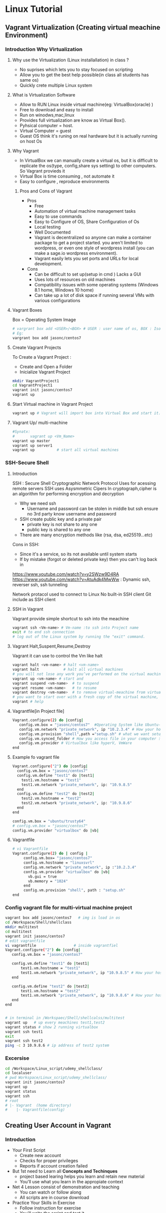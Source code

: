 * Linux Tutorial
** Vagrant Virtualization (Creating virtual meachine Environment)
*** Introduction Why Virtualization 
**** Why use the Virtualization (Linux installallation) in class ?
- No suprises which lets you to stay  focused on scripting
- Allow you to get the best help possible(in class all students has same os)
- Quickly crete multiple Linux system
**** What is Virtualization Software 
- Allow to RUN Linux inside virtual machine(eg: VirtualBox(oracle) )
- Free to download and easy to install
- Run on winodws,mac,linux 
- Provides full virtualization are know as Virtual Box(). 
- Pyhsical computer = host.
- Virtual Computer = guest
- Guest OS think it's runing on real hardware but it is actually running on host Os
**** Why Vagrant
- In VirtualBox we can manually create a virtual os, but it is difficult to replicate the os(type, config,share sys setting) to other computers. So Vagrant provieds it
- Virtual Box is time consuming , not automate it
- Easy to configure , reproduce environments
***** Pros and Cons of Vagrant
- Pros
  - Free
  - Automation of virtual machine management tasks
  - Easy to use commands
  - Easy to Configure of OS, Share Configuration of Os  
  - Local testing
  - Well Documented
  - Vagrant is decentralized so anyone can make a container package to get a project started. you aren't limited to wordpress, or even one style of wordpress install (you can make a sage.io wordpress environment).
  - Vagrant easily lets you set ports and URLs for local development.
- Cons
  - Can be difficult to set up(setup in cmd ) Lacks a GUI
  - Uses lots of resources on old machines
  - Compatibility issues with some operating systems (Windows 8.1 home, Windows 10 home)
  - Can take up a lot of disk space if running several VMs with various configurations



    


**** Vagrant Boxes 
Box = Operating System Image
#+BEGIN_SRC sh
# vargrant box add <USER>/<BOX> # USER : user name of os, BOX : Iso image of OS
# Eg:
vargrant box add jasonc/centos7
#+END_SRC
**** Create Vagrant Projects
To Create a Vagrant Project :
- Create and Open a Folder
- Inicialize Vagrant Project
#+BEGIN_SRC sh
mkdir VagrantProject1
cd VagrantProject1
vagrant init jasonc/centos7 
vagrant up
#+END_SRC

**** Start Virtual machine in Vagrant Project 
#+BEGIN_SRC sh
vagrant up # Vagrant will import box into Virtual Box and start it.

#+END_SRC
**** Vagrant Up/ multi-machine
#+BEGIN_SRC sh
#Synatx:
#       vagrant up <Vm_Name>
vagrant up master
vagrant up server1
vagrant up          # start all virtual machines 
#+END_SRC
*** SSH-Secure Shell
**** Introduction
SSH : Secure Shell
Cryptographic Network Protocol
Uses for acessing remote servers
SSH uses Asysmmetric Cipers
In cryptograph,cipher is an algorithm for performing encryption and decryption
- Why we need ssh
  - Username and password can be stolen in middle but ssh ensure no 3rd party know username and password

- SSH create public key and a private pair
  - private key is not share to any one
  - public key is shared to any one

- There are many encryption methods like (rsa, dsa, ed25519...etc)

Cons in SSH:
 - Since it's a service, so its not available until system starts
 - If by mistake (forgot or deleted private key)  then you can't log back in
https://www.youtube.com/watch?v=y2SWzw9D4RA 
 https://www.youtube.com/watch?v=AtuAdk4MwWw : Dynamic ssh, reverser ssh, ssh tunneling

Network protacol used to connect to Linux
No built-in SSH client
Git include as SSH client
**** SSH in Vagrant
Vagrant provide simple shortcut to ssh into the meachine
#+BEGIN_SRC sh
vagrant ssh <Vm-name> # Vm-name :to ssh into Project name
exit # to end ssh connection
# log out of the Linux system by running the "exit" command.
#+END_SRC

**** Vagrant Halt,Suspent,Resume,Destroy
Vagrant it can use to control the Vm   like halt
#+BEGIN_SRC sh
vagrant halt <vm-name> # halt <vm-name>
vagrant halt           # halt all virtual machines 
# you will not lose any work you’ve performed on the virtual machine.  The virtual machine will still exist in VirtualBox, it will simply be stopped.
vagrant up <vm-name> # start and
vagrant suspend <vm-name>  # to suspend
vagrant resume <vm-name>   # to resume 
vagrant destroy <vm-name>  # to remove virtual-meachine from virtual box
# you want to start over with a fresh copy of the virtual machine, run "vagrant destroy" all work inside virtual-meachine will be lost.
vagrant # help
#+END_SRC 
**** Vagrantfile[in Project file]

#+BEGIN_SRC sh
Vagrant.configure(2) do |config|
   config.vm.box = "jasonc/centos7"  #Operating System like Ubuntu-64, Centos,...etc
   config.vm.network "private_network", ip "10.2.3.4" # How your host see your box : configure ip address...etc
   config.vm.provision "shell",path ="setup.sh" # what we want setup # lamp stack, mean stack,Nodejs
   config.vm.synced_folder # How you access file in your computer : edit files using atom, vs code.....etc
   config.vm.provider # Virtualbox like hyperV, VmWare
end
#+END_SRC

**** Example fo vagrant file
#+BEGIN_SRC sh
    Vagrant.configure("2") do |config|
      config.vm.box = "jasonc/centos7"
      config.vm.define "test1" do |test1|
        test1.vm.hostname = "test1"
        test1.vm.network "private_network", ip: "10.9.8.5"
      end
      config.vm.define "test2" do |test2|
        test2.vm.hostname = "test2"
        test2.vm.network "private_network", ip: "10.9.8.6"
      end
    end

#+END_SRC
#+BEGIN_SRC sh 
config.vm.box = "ubuntu/trusty64"
# config.vm.box = "jasonc/centos7"
config.vm.provider "virtualbox" do |vb|
#+END_SRC
**** Vagrantfile
#+BEGIN_SRC sh
# vi Vagrantfile
Vagrant.configure(2) do | config | 
     config.vm.box= "jasonc/centos7"
     config.vm.hostname = "linuxsvrl"
     config.vm.network "private_network", ip :"10.2.3.4"
     config.vm.provider "virtualbox" do |vb|
       vb.gui = true
       vb.memory = "1024"
     end    
     config.vm.provision "shell", path : "setup.sh"
end
#+END_SRC
*** Config vagrant file for multi-virtual machine project
#+BEGIN_SRC sh
vagrant box add jasonc/centos7   # img is load in os
cd /Workspace/Shell/shellclass
mkdir multitest
cd multitest
vagrant init jasonc/centos7
# edit vagrantfile 
vi vagrantfile                 # inside vagrantfiel
Vagrant.configure("2") do |config|
   config.vm.box = "jasonc/centos7"  

   config.vm.define "test1" do |test1|
       test1.vm.hostname = "test1"
       test1.vm.network "private_network", ip "10.9.8.5" # How your host see your
   end 

   config.vm.define "test2" do |test2|
       test1.vm.hostname = "test2"
       test1.vm.network "private_network", ip "10.9.8.6" # How your host see your
   end 
end


# in terminal in /Workspaec/Shell/shellcalss/multitest
vagrant up   # up every meachines test1,test2
vagrant status # show 2 running virtualbox
vagrant ssh test1
exit 
vagrant ssh test2
ping -c 3 10.9.8.6 # ip address of test2 system
#+END_SRC

*** Excersise 
#+BEGIN_SRC sh
cd /Workspace/Linux_script/udemy_shellclass/
cd localuser
# pwd Workspace/Linux_script/udemy_shellclass/
vagrant init jasonc/centos7
vagrant up
vagrant status
vagrant ssh
# root
# |- Vagrant  (home directory)
#    |- Vagrantfile(config)
#+END_SRC
** Creating User Account in Vagrant 
*** Introduction 
- Your First Script
 - Create new account 
 - Checks for proper privileges 
 - Reports if account creation failed
- But 1st need to Learn all *Concepts and Techinques*
 - project based learing helps you learn and retain new material
 - You'll use what you learn in the appropiate context
- Net 4 Lesson consist of demonstration and teaching
  - You can watch or follow along
  - All scripts are in course download
- Practice Your Skills in Exercise
 - Follow instruction for exercise
 - You'll write the script and test it.
 - Watch the instruction implement  script

*CONTINUE LECTURE*

*** Creating
#+BEGIN_SRC sh
# man useradd  
# useradd [options] LOGIN : Login are username , there should be 8 char or less it's general  practice, but it can more tha 8-char eg: ps -ef
# usernaem is case sensetive, No special chara

sudo useradd dougstamper   # create user : dougstamper
passwd # set passwd for  dougstamper


#+END_SRC
** Linux File System
#+BEGIN_SRC 
(/)root
├── bin
├── boot
├── cdrom
├── core
├── dev
├── etc            # all configuration files (/etc/passwd)
├── home           # (like c: drive os-users) cd ~ or cd <Enter>   
├── initrd.img
├── initrd.img.old
├── lib
├── lib32
├── lib64
├── lost+found
├── media
├── mnt
├── opt            # user space for exectue or store
├── proc
├── root
├── run
├── sbin
├── snap
├── srv
├── swapfile
├── sys
├── timeshift
├── tmp           # temparay folder 
├── usr           # 
├── var           # all logs files are 
└── vmlinuz
#+END_SRC
** Linux BASIC cmd
#+BEGIN_SRC sh
  #############################################################
  #   Root User 
  # ##########################################################
  sudo su - # root user  # what is password for sudo su - ? 
  # How to know root user and normal user 
  # root user as       [root@ip-172-31-30-43 ~]#
  # normal user as [ec2-user@ip-172-31-30-43 ~]$

  # root user start with #(ash symbal) 
  # normal user start with $(doller symbol)
 
  sudo -i   # (alternative of root user)
  whoami
  # ##########################################################
  # Change directory
  # ##########################################################
  cd ..        # parent directory
  cd           # home directory
  cd ~         # home directory
  cd /         # root direcoty
  cd /opt      # 
  cd ~/.bashrc # in home dir .bashrc file

  # direct path or home path
  cd ~/Workspace/
  cd /home/jayaradhe/Workspace/


  # ##########################################################
  # print working directory
  # ##########################################################
  pwd 



  # ###########################################################
  # list directory
  # # ##########################################################
  ls
  ls -a                # all hidden files and dir
  ls -l                # long list format 
  ls dir/sub_dir_1/sub_dir_2
  ls -latr             # reverse 
  # How do you know the file in list is dir in (ls - l)
  # in < ls-l > cmd as d --- --- --- then it is directory


  ## ##########################################################
  #   Directory 
  ## ##########################################################
  mkdir SubDir1      # Create a Dir
  rm -R SubDir1      # Delete folder(dir) and inside files RECURSIVELY
  mv /path/SubDir1 /path/ # move directies
  cp -r /path/subdir1 /path/copied_subdir1   # copy directory
  rm -rf subdir1

  #
  # help
  # 
  man ls

  type echo # inbuilt or nor  with address



  ## ##########################################################
  # File Creation, Delete,copy,move,rename manupulation cmd
  ## ##########################################################


  touch test_file.txt              # create a file 
  mkdir test_files                 # create a directory
  cp test_file.txt copy_file.txt   # copy(or) duplicate a file
  mv test_file.tzt rename_file.txt # rename a file
  mv orig_file.txt SubDir1/        # move  to SubDir1 
  mv orig_file.txt SubDir1/rename_file.txt # move and remane 
  rm orig_file.txt   # Delete a file

  ## ##########################################################
  #Other file commands 
  ## ##########################################################
  cat orig_file.txt  # print content of file in terminal
  vi orig_file.txt   # edit file
  nano orig_file.txt
  gedit orig_file.txt
  head -n1 /etc/passwd
  tail -n1 /etc/passwd
  less /etc/passwd

  # SEARCH "TEXT" in file 


  # grep : search text
  # grep "<text-need-2-search>" <filename>
  grep "at" sat

  #replace text 
  # sed -i 's/oldname/newname/g' <filename>
  # s (substitue) oldname / newname/g(global) in <filename>
  sed -i 's/todya/wednesday/g' sat
  less sat #  displays file contents or command output one page at a time in your terminal. 
           # less is most useful for viewing the content of large files 
 
  ## ##########################################################
  # Find files 
  # # ##########################################################

  find <path> -type f -name <name> # For find file
  find <path> -type d -name <name> # For find dir

  # Examples 
  touch phani kar sanjay sathish
  find /devops -type f -name kar # search "kar" file

  mkdir india pakistan austriala asia china japan
  find /devops -type d -name asia               # search asia

  find . -type -d asia # '.' search in current dir(.)




  ## ##########################################################
  ##                   zip and un-zip         
  ## ########################################################## 

  tar -cvzf india.tar india            # c : craete v: verboz, z: zip file
  tar -xvzf india.tar                  # x: extrach 


  ## ##########################################################
  # File permissions:
  ## ##########################################################

  # Change mode (permissions)

  drwx-rwx-rwx
  owner-group-user
  d: driectory
  x(1) : user
  w(2) : write
  r(4) : read 

  0: --- 
  1: --x
  2: -w-
  3: -wx
  4: r--
  5: r-x
  6: rw-
  7: rwx

  chmod 777 sat          # drwx rwx rwx   file
  chmod -R 777 phani     # dir and inside files
  chmod +x <file_name>  
  chmod 755 sat         # drwx r-x r-x 
  chmod 400 aws_key.pem # -r-- --- --- 

  ## ##########################################################
  #         Network Cmd
  ## ########################################################## 
  ping google.com          # Network commands
  nslookup google.com      # find ip address of URL
  telnet google.com 23     # check port 
  # GET ip

  ## ##########################################################
  #    SSH
  ## ##########################################################

  # connect one linux to other linux
  ssh <other-user-name>@ip
  # passwd enter

  # copy for other user to current user
  scp <file-name> username@ip: /opt


  ## ##########################################################
  # change owner of file or dir : chown
  ## ##########################################################
  chown ec2-user:ec2-user <file/dir>

  # Eg:
  cd ~
  mkdir devops
  ls -latr
  chown -R ec2-user:ec2-user devops
  ls -latr 


  ## ##########################################################
  #  Create Users
  ## ##########################################################

  user <new-user-name>   # create users
  passwd <new-user-name> # set password
  passwd <user-name>     # change password

  #eg :
  useradd phani
  passwd phani
  # Enter password


  cat  /etc/passwd       # to see password


  # histor
  ls -latr | grep test.sh | rm -rf
  df - h # 

  ## ##########################################################
  # system moitor 
  ## ########################################################## 
  top # user id, user, cup, mem, swap, process name , process id # Ctrl-C
  #
  # diskspace
  #
  df -h # Or
  df -aPh

  # directory size:  du -sh <dir_name> 
  du -sh asia
  du -sh sat
  du -sh * # size in current directory
  du -sh *.jpg # size of all jpg formate

  # RAm size
  free -m


  ## ##########################################################
  # process running 
  ## ##########################################################
  ps -ef | grep <process-name>
  # check ports is running
  netstat -anp | grep <ports-no>

  uptime  # find out how long system is active. 
 
#+END_SRC

** Linux PIP Cmd 
 <|(pip)> cmd : is to run more than one cmd
#+BEGIN_SRC sh
# 
#   Pip cmd(|)
# 
ls -latr | grep test.sh |rm -rf


# ##############################
# redirect
####################
# >  : create a file 
# >> : append the file
df -h > disk.log # each time it create a disk.log and insert data and remove previous log

# find the size of /dev/xvda1
df -h |grep /dev/xvda1


# 
#  awk: cut columwise:
#
# syntax : awk '{print $3}' filename
df -h |grep /dev/xvda1 

# Example 
touch users
vi users
## insert below text
# sno     course   name  fee
# 1      devops   phani 15
# 2      devops   kar  15
# 3      devops   san 15
awk '{print $3}' sat

# Example : find size of /dev/xvda1
df -h |grep /dev/xvda1 | awk '{print $1, $4}'

#
#   Cut CHARACER Columwise : cut -c
#
cut -c 1 filename      # f
cut -c 1-5 filename    # filename
cut -c 1,6 filename    # fa
cut -c 1 sat 


#  
#   Run levels https://www.liquidweb.com/kb/linux-runlevels-explained/
#
Run levels 
#Q) What is runlevels in linux


#
#    Crontab  
# 
# * * * * * 
# 1 * - minutes(0-59)
# 2 * - hours(0-23)
# 3 * - days(1-31)
# 4 * - months(1-12)
# 5 * - weeks(1-7)

# https://www.geeksforgeeks.org/crontab-in-linux-with-examples/

# Every 6.30am check diskspace  
3- 6 * * *  df - h
#execute the Full backup shell script (full-backup) on 10th June 08:30 AM.
30 08 10 06 * /home/maverick/full-backup

crontab -e # edit cron tabs
crontab -l # list
crontab -r # delete 
#+END_SRC

* Shell 
** Shabang
#+BEGIN_SRC sh
  #! /bin/bash
  #! /bin/sh     # #! :shabang
  echo "print in termnal"
#+END_SRC
** run shell 
#+BEGIN_SRC sh
  # 
  # run shell scripts 
  
  ./name.sh
  sh -x name.sh # debugging mode or Trouble shoot
  sh name.sh
  source name.sh

#+END_SRC
** Variable
#+BEGIN_SRC sh
  #
  # varaiable 
  #

  # systax   <variable-name>=<value>
  # variable should consist of (a-z,A-Z,0-9, _ ) NO special symbol, variable should not start with number

  #EG:
  a= 10
  b=15
  salary=10000
  name=sathish
  surname='script'
  lastname="script"         

  echo "$a"            # 10 print the variable
  echo "$b"            # 15
  echo "$salary"       # 10000
  echo "name"          # name 
  echo "$name"         # sathish
  echo "${name}"       # sathis
  echo '$name'         # $name
  echo "Hi my name is $name"      # Hi my name is sathish
  echo "Hi my name is ${name}"    # Hi my name is sathish
  echo "${surname}ing is fun"     #script is fun
  ending
  echo "This is ${word}${ending}. "

  #Ex : 
  #Eg : 
  src=/opt/sathish/scripts
  dest=/temp
  # will move sbi.war file from scr to dest
  cp $src/sbi.war $dest/

  # Ex : write a script which will clone from git_url to dest
  #Filename : clone.sh
  git_url= https://github.com/devipsstephen/ibm.git
  dest= /opt/git_repo
  mkdir -p $dest
  cd $dest
  pwd
  git clone $git_url
  chrontab -e
  # # insert
  # */1 * * * * sh /opt/clone.sh  

#+END_SRC
** Special Variable
#+BEGIN_SRC sh
#!/bin/bash

#
#    UID
# 

# Display the UID and username of the user executing this script.
# Display if the user is the root user or not.

# Display the UID
echo "Your UID is ${UID}"    # UID special preset variable 
# TO more about uid 
# man bash
# # vi key binding
#/UID<ENTER>

# Display the username
#USER_NAME=$(id -un)
USER_NAME=`id -un`    # older style 
echo "Your username is ${USER_NAME}"

# Display if the user is the root user or not.
if [[ "${UID}" -eq 0 ]]
then
  echo 'You are root.'
else
  echo 'You are not root.'
fi


#
#          ID
#
# Print user and group information for  the specified USER or (for current user

man id
type -a id
id -u
id -u -n
id -un

# whoami
man whoami

# [[ is bash condtion not work in csh shell may not work
# or 
# [  is older UNIX way


#+END_SRC

** Argument in shell
#+BEGIN_SRC sh
  # passing prameter in shell 
  # sh  tesh.sh 45 yes 25k shathish
  #then $0 is test.sh
  # ${0} is file name
  # ${1} is 45
  # ${2} is yes
  # ${3} is 25k
  # ${4} is shatish
  # $#   is No.Of parameter in command line or ${#}
  # $? : Exist Status of  previous cmd executed sucessfull : true / false(not exectued sucessfull)

#+END_SRC
** Argument Examples
#+BEGIN_SRC sh

echo "You executeed in this command :${0}"

echo "You used $(dirname ${0}) as the path to $(basename ${0}) script"

NoOfParameter= "${#}"
echo "You supplied ${NoOfParameters} arguments(s) on the command line."

if [[ "${NoOfParameters}" -lt 1]]
then 
    echo "Usage : ${0} USER_NAmE [USER_NAmE]]"
    exit 1
fi

# Generate and display a password for each parameter
do
  PASSWORD=$(date +%s%N | sha256sum | head -c48)
  echo "${USER_NAME}: ${PASSWORD}"
done
#+END_SRC
** PATH basename variable
The search path for commands.  
It is  a  colon-separated  list of directories  in  which  the  shell looks for commands
#+BEGIN_SRC sh
PATH=${PATH}:/opt/softwares/apache-maven-3.6.3/bin

path_maven= /opt/softwares/apache-maven-3.6.3 
basename /opt/softwares/apache-maven-3.6.3
# > apache-maven-3.6.3

dirname= /opt/softwares/apache-maven-3.6.3
# > /opt/softwares/

dirname= /opt/software/apache-maven-3.6.3/bin/not/here
# > /opt/softwar/apache-maven-3.6.3/bin/not
#+END_SRC

** READ 
read -p “ prompt_text”

Here we read the data along with some hint text . The hint text helps the user in what he/she has to enter . -p here stands for the prompt . The hint text also called the prompt text.
#+BEGIN_SRC sh
#!/bin/bash

# This script creates an account on the local system.
# You will be prompted for the account name and password.

# Ask for the user name.
read -p 'Enter the username to create: ' USER_NAME

# Ask for the real name.
read -p 'Enter the name of the person who this account is for: ' USER_DETAILS

# Ask for the password.
read -p 'Enter the password to use for the account: ' PASSWORD

# Create the user.
useradd -c "${USER_DETAILS}" -m ${USER_NAME}

# Set the password for the user.
# NOTE: You can also use the following command:
#    echo "${USER_NAME}:${PASSWORD}" | chpasswd
echo ${PASSWORD} | passwd --stdin ${USER_NAME}

# Force password change on first login.
passwd -e ${USER_NAME}
#+END_SRC
** RANDOm 
#+BEGIN_SRC sh
#!/bin/bash

# This script generates a list of random passwords.

# A random number as a password.
PASSWORD="${RANDOM}"
echo "${PASSWORD}"

# Three random numbers together.
PASSWORD="${RANDOM}${RANDOM}${RANDOM}"
echo "${PASSWORD}"

# Use the current date/time as the basis for the password.
PASSWORD=$(date +%s)
echo "${PASSWORD}"

# Use nanoseconds to act as randomization.
PASSWORD=$(date +%s%N)
echo "${PASSWORD}"

# A better password.
PASSWORD=$(date +%s%N | sha256sum | head -c32)
echo "${PASSWORD}"

# An even better password.
PASSWORD=$(date +%s%N${RANDOM}${RANDOM} | sha256sum | head -c48)
echo "${PASSWORD}"

# Append a special character to the password.
SPECIAL_CHARACTER=$(echo '!@#$%^&*()_-+=' | fold -w1 | shuf | head -c1)
echo "${PASSWORD}${SPECIAL_CHARACTER}"

# shuf 
echo "karthik" | fold -w1                # print each character in order
echo "karthik" | fold -w1| shuf          # print each character in random order
echo "karthik" | fold -w1| shuf |head -c1 # print one character in random
 
#+END_SRC
** RANDOm II
#+BEGIN_SRC sh
#!/bin/bash

# This script generates a random password for each user specified on the comand line.

# Display what the user typed on the command line.
echo "You executed this command: ${0}"

# Display the path and filename of the script.
echo "You used $(dirname ${0}) as the path to the $(basename ${0}) script."

# Tell them how many arguments they passed in.
# (Inside the script they are parameters, outside they are arguments.)
NUMBER_OF_PARAMETERS="${#}"
echo "You supplied ${NUMBER_OF_PARAMETERS} argument(s) on the command line."

# Make sure they at least supply one argument.
if [[ "${NUMBER_OF_PARAMETERS}" -lt 1 ]]
then
  echo "Usage: ${0} USER_NAME [USER_NAME]..."
  exit 1
fi

# Generate and display a password for each parameter.
for USER_NAME in "${@}"
do
  PASSWORD=$(date "+%s %N" | sha256sum | head -c48)
  echo "${USER_NAME}: ${PASSWORD}"
done
#+END_SRC

** IF statment 
#+BEGIN_SRC sh
  #
  # Decision making
  #

  #syntax:
  #if [condition]
  #then
  #
  #
  #else
  #
  #fi

  # relation operators
  # == eq ,>= ge ,<= le ,=! ne , < gt , > lt 

  #Ex

  age=20
  if [$age>=18] # or [ $age -ge 18]
  then
  echo "aligible for diving license"
  else
  echo "not aligible"
  fi



  #Ex : if file(calender.war) exist then backback
  src= /opt/calender.war
  dest=/opt/backup
  mkdir -p $dest

  if [-f $src]
     then
       mv $src $dest
       echo "file is existing"
       
  else
     cp /tmp/Calender.war $dest
     if [$? ==0]
        then 
          echo "deployment is done successfull"
     fi
  fi




  # Ex: Tell weather deployment is sucessfull or failure 
  sh deploy.sh

  if[ $? ==0]
  then
  echo "deployment is done sucessfull"
  else 
  echo "not success"
  if

# Ex : check if disk space of /dev/xvda1 is more the 3GB then clean the space

thershold=3
disc= `df-h |grep /dev/xvda1 | awk '{print 4}'| cut -c 1`
echo "$disc"

if [$disk -gt $threshold]
then 
   echo"clean the space"
else
   echo"disc space is ok"
fi


#+END_SRC

** Example 
deployment process:
- step 1:
   - check file is existing or not is /opt
   - if yes :take back up to buackup folder
   - if no 
      - cp new war file to deployment folder /opt
or
#+BEGIN_SRC sh
if [ -f /opt/Calender.war]
then
# if exist
mv
# create file copy
else
   #cp
fi
#+END_SRC
** Example 
deployment :
To developers
To System Integration and testing
To Preproduction
To production 

#+BEGIN_SRC sh
#! /bin/sh
#FILEName : deployment.sh
env = $1
if ['dev' == $env ] &&[/opt/Calender.war]
then 
cp /tem/*.war /opt/dev
fi

if ['sit' == $env ]
then 
cp /tem/*.war /opt/sit
fi
if ['preprod' == $env ]
then 
cp /tem/*.war /opt/preprod
fi
if ['prod' == $env ]
then 
cp /tem/*.war /opt/prod
fi

## sh deployment.sh sit
#+END_SRC
** If Condition Statment
#+BEGIN_SRC sh
#!/bin/bash

This script demonstrates the case statement.

Instead of an if statement like this, consider using a case statement instead.
if [[ "${1}" = 'start' ]]
then
  echo 'Starting.'
elif [[ "${1}" = 'stop' ]]
then
  echo 'Stopping.'
elif [[ "${1}" = 'status' ]]
then
  echo 'Status:'
else
  echo 'Supply a valid option.' >&2
  exit 1
fi
#+END_SRC

#+BEGIN_SRC sh
! /bin/bash
file=$1
if [ -e $file ]
then
	echo -e "File $file exists"
else
	echo -e "File $file doesnt exists"
fi
#+END_SRC

#+BEGIN_SRC sh
#!/bin/bash
echo "Please enter first number"
read first
echo "Please enter second number"
read second

if [ $first -eq 0 ] && [ $second -eq 0 ]
then
	echo "Num1 and Num2 are zero"
elif [ $first -eq $second ]
then
	echo "Both Values are equal"
elif [ $first -gt $second ]
then
	echo "$first is greater than $second"
else
	echo "$first is lesser than $second"
fi
#+END_SRC

#+BEGIN_SRC sh
if [ “$1” == “moo” ] 
then
    echo "$1 is moo" 
fi
# Note: you can also use a single “=” instead of a double one.
#+END_SRC

#+BEGIN_SRC sh

if [ `whoami` != 'root' ]; then
	echo "Executing the installer script"
else
	echo "Root is not allowed to execute the installer script"
fi
#+END_SRC
** If vs Switch 
#+BEGIN_SRC sh
!/bin/bash

This script demonstrates the case statement.

Instead of an if statement like this, consider using a case statement instead.
if [[ "${1}" = 'start' ]]
then
  echo 'Starting.'
elif [[ "${1}" = 'stop' ]]
then
  echo 'Stopping.'
elif [[ "${1}" = 'status' ]]
then
  echo 'Status:'
else
  echo 'Supply a valid option.' >&2
  exit 1
fi

This ideal format of a case statement follows.
case "${1}" in
  start)
    echo 'Starting.'
    ;;
  stop)
    echo 'Stopping.'
    ;;
  status|state|--status|--state)
    echo 'Status:'
    ;;
  *)
    echo 'Supply a valid option.' >&2
    exit 1
    ;;
esac


Here is a compact version of the case statement.

case "${1}" in
  start) echo 'Starting.' ;;
  stop) echo 'Stopping.' ;;
  status) echo 'Status:' ;;
  *)
    echo 'Supply a valid option.' >&2
    exit 1
    ;;
esac

#+END_SRC

#+BEGIN_SRC sh

# This ideal format of a case statement follows.
case "${1}" in
  start)
    echo 'Starting.'
    ;;
  stop)
    echo 'Stopping.'
    ;;
  status|state|--status|--state)
    echo 'Status:'
    ;;
  *)
    echo 'Supply a valid option.' >&2
    exit 1
    ;;
esac



#+END_SRC
** Switch Statment II
#+BEGIN_SRC sh
# Here is a compact version of the case statement.
case "${1}" in
  start) echo 'Starting.' ;;
  stop) echo 'Stopping.' ;;
  status) echo 'Status:' ;;
  *)
    echo 'Supply a valid option.' >&2
    exit 1
    ;;
esac
#+END_SRC
** for Loop
The `for' loop executes a sequence of commands for each member in list of items.  
If `in WORDS ...;' is not present, then `in "$@"' is assumed.  
For each element in WORDS, NAME is set to that element, and the COMMANDS are executed.

more information man bash #vi /Specia Parameters  or @

#+BEGIN_SRC sh
# for $vari in 1 2 3 4 5 
# do
# #statement
#done

#! i in 1 2 3 4 5 
for i in 1 2 3 4 5
do 
  echo "$i"
  echo "$i"
done

cat name
#sathish
#sanjay
#prabhakar
#karthik
#vijay
#santhosh
#prasad
#ravi
#raa
#ggg
#hh
#kk

for i in `cat name`
do
echo "$i"
done

touch test 
vi test 
# welcom 
cp test test2
cp test test3

#FileName: file.sh
#! /bin/sh

for file in /d/chola/*
do 
   if ["${file}" == "/d/chola/test"]
      then
       sed -i 's/welcome/devops/g'
      fi
done


for i in `cat /d/chola/test`
do
  echo "$i" |sed -i 's/welcome/devops/g'
done
#+END_SRC

** while and Shift loop
#+BEGIN_SRC sh
#!/bin/bash

# Demonstrate the use of shift and while loops.

# Display the first three parameters.
echo "Parameter 1: ${1}"
echo "Parameter 2: ${2}"
echo "Parameter 3: ${3}"
echo

# Loop through all the positional parameters.
while [[ "${#}" -gt 0 ]]
do
  echo "Number of parameters: ${#}"
  echo "Parameter 1: ${1}"
  echo "Parameter 2: ${2}"
  echo "Parameter 3: ${3}"
  echo
  shift
done


#+END_SRC

** Switch 
#+BEGIN_SRC sh  syntax
env=moday
case "$env" in 

"monday") echo "monday";;
"tuesday") echo "tuesday";;
"*") echo "invalid opearation"
esac
#+END_SRC

#+BEGIN_SRC sh 
#! /bin/sh
day= $1
case $day in 
"monday") 
echo "this is monday"
;;
case $day in 
"tue") 
echo "this is tuesday"
;;
"*")
echo "invalid"
;;
esac

#+END_SRC

** Function

#+BEGIN_SRC sh
env = $1

# delete all files in tmp fodler
delete()
{
rm -rf /tmp/*
}

# copy sbi.war file to username at ip:x.x.x.x  at /tmp

deploy()
{username= $1
passwd=$2
scp sbi.war $username@$passwd: /tmp
}

if evn == dev
then 
deploy dev 192.145.67.8
fi 

if evn == sit
then 
deploy dev 192.145.67.8
fi 

if evn == preprod
then 
deploy dev 192.145.67.8
fi 

if evn == prod
then 
deploy dev 192.145.67.8
fi 
#+END_SRC

#+BEGIN_SRC sh
log(){
# local: The  scope variable inside func exist
# "${@} : all parameter starting from 1 or ${1}${2}${3}${4}"

local message= "${@}"
echo "${message}" 
}
log 'Hello!'
log 'This is fun'

# Or
function log{
  echo 'You called the log function'
}
#+END_SRC
*** Example
#+BEGIN_SRC sh
  log(){
   local VERBOSE="${1}"
   shift
   local message= "${@}"         
   if [["${VERBOSE}"= 'true' ]]
   then 
       echo "${message}"
   fi 
  }
  log 'true' 'Hello!'

  VERBOSE='true'
  log "${VERBOSE}" 'Hello!'
  log "${VERBOSE}" 'This is fun'

  # 
  #       READ ONLY VARIABE
  #
  log(){
   local message= "${@}"         
   if [["${VERBOSE}"= 'true' ]]
   then 
       echo "${message}"
   fi 
  }

  readonly VERBOSE='true'
  log  'Hello!'
  log 'This is fun'


  #
  #    Send msg to sys logger
  #
  type -a logger
  man logger
  logger 'Hello from udemy course this is linux course'
  sudo tail /var/log/messages

  logger -t myscript 'Tagging on'

#+END_SRC
*** Functoin for backup files
#+BEGIN_SRC sh
#!/bin/bash

# This script demonstrates the use of functions.

log() {
  # This function sends a message to syslog and to standard output if VERBOSE is true.

  local MESSAGE="${@}"
  if [[ "${VERBOSE}" = 'true' ]]
  then
    echo "${MESSAGE}"
  fi
  logger -t luser-demo10.sh "${MESSAGE}"
}

backup_file() {
  # This function creates a backup of a file.  Returns non-zero status on error.

  local FILE="${1}"

  # Make sure the file exists.
  if [[ -f "${FILE}" ]]
  then
    local BACKUP_FILE="/var/tmp/$(basename ${FILE}).$(date +%F-%N)"
    log "Backing up ${FILE} to ${BACKUP_FILE}."

    # The exit status of the function will be the exit sta tus of the cp command.
    cp -p ${FILE} ${BACKUP_FILE}
  else
    # The file does not exist, so return a non-zero exit status.
    return 1
  fi
}

readonly VERBOSE='true'
log 'Hello!'
log 'This is fun!'

backup_file /etc/passwd

# Make a decision based on the exit status of the function.
# Note this is for demonstration purposes.  You could have
# put this functionality inside of the backup_file function.
if [[ "${?}" -eq '0' ]]
then
  log 'File backup succeeded!'
else
  log 'File backup failed!'
  exit 1
fi
#+END_SRC 
** cut and Awk
#+BEGIN_SRC sh
#type -c 1 <file_name>
type -a cut # cut is not a shell build in but stand alone property
man cut 

cut -c 1 /etc/passwd
cut -c 4-7 /etc/passwd
cut -c 4- /etc/passwd
cut -c 1,3,5,9 /etc/passwd
cut -c 1 /etc/passwd
echo "aefdadsfa\tasfadfad"     #>>> aefdadsfa\tasfadfad
echo -e "aefdadsfa\tasfadfad"  #>>>  aefdadsfa    asfadfad
echo -e "aefdadsfa\nasfadfad"  #>>>  aefdadsfa	
                                      #asfadfad

echo -e 'one\ttwo\tthree'| cut -f 1 # f : field
echo -e 'one\ttwo\tthree'| cut -f 2 # f : field
echo -e 'one\ttwo\tthree'| cut -f 3 # f : field
echo  'one,two,three' |cut -d ',' 1   # correct way to do 
echo 'one,two,three' |cut -d , 2
echo 'one,two,three' |cut -d, 3
echo 'one\two\three' |cut -d \ 3  #ERROR : 
echo 'one\two\three' |cut -d '\' 3  #Correct way 

# print the uid of password in/etc/passwrd
cut -d ':' -f 1,3 /etc/passwrd
echo 'first,last' > people.csv
echo 'John,Smitt' >>people.csv
echo 'firstly,masdfaf' >>people.csv
echo 'mr.john,sim' >>people.csv
cat peopel.csv
cut -d ',' -f 1 people.csv

#
#   grep 
# 
grep first people.csv
grep 'first,last' people.csv
grep '^first' people.csv           # start with first
grep 't$' people.csv               # end with t
grep -v '^first,last' peopel.csv   # doesn't match  w

grep -v '^first,last' peopel.csv |cut  -d ',' -f1
John
firstly
mr.firstly

#or
cut -d ',' -f people | grep -v '^first$'
 # regexp are be used on grep command

cat people_data.csv
Data: firstData:last
Data: JohnData:Smitt
Data: firstlyData:mclasty
Data: mr.firstlyData:mclasty
cat -d ':' -f 2 people_data.csv  # above peopel_data we can't seperate it only by using cut but we can do it by awk command

awk -F {Data:} '{print $2}' people_data.csv

# Example :
cut -d ':' -f 1,3 /etc/passwd 
awk -F ':' '{print $1, $3}' /etc/passwrd # here , is space in output
awk -F ':' '{print $1$3}' /etc/passwrd # here , is space in output
# awk has special variable called OFS:Output Field Seperator


# to change the variable in awk use -v option
awk -F ':' -v OFS=',' '{print $1,$3}' /etc/passwrd
awk -F ':' '{print "COL: " $1 $3}' /etc/passwrd
# cut : can't arrange the order in which it print output
# awk : can do it
cut -d ':' -f 3,1 /etc/passwrd
awk -F ':' '{print $3,$1}' /etc/passwrd
awk -F ':' '{print "UID: " $3 "LOGIN:" $1}' /etc/passwrd

# PRINT LAST (FIELD or Colum) 
awk -F ':' '{print $NF}' /etc/passwrd
awk -F ':' '{print $(NF-1)}' /etc/passwrd

#
#  Irregular or improper arrangement of to data
#
echo 'L1C1     L1C2' > lines
echo '    L2C1 L2C2   '>> lines
echo '  L3C1    L3C2 '  >>lines
echo -e 'L4C1\tl4c2'  >>lines

cat lines

awk '{print $1,$2}' lines 
#+END_SRC

*** Exampel : Find all Network pork using Awk 
#+BEGIN_SRC sh
#!/bin/bash

# This script shows the open network ports on a system.
# Use -4 as an argument to limit to tcpv4 ports.

netstat -nutl ${1} | grep : | awk '{print $4}' | awk -F':' '{print $NF}'
#+END_SRC
** Sort and uniq 
#+BEGIN_SRC sh
sort /etc/passwd |less
sort -r /etc/passwd  # print in reverse order
# sort with numbers
cut -d ':' -f 3 /etc/passwd | sort   # not sorted numerically
cut -d ':' -f 3 /etc/passwd | sort -n  # sort by nubmer
cut -d ':' -f 3 /etc/passwd | sort -r  # reverse sort

#
# du : disk usage
# 
sudo du /var # two colum , 1st colum: amount of memory used in KB ,2nd colum: which dir used space
sudo du -h /var # human readable form 

# print in space in order
sudo du -h /var |sort  # not sorted in numeriacally order
sudo du -h /var |sort -n
sudo du -h /var |sort -h



# sort prot (may consist of dublicates)
netstat -nutl  | grep ':' | awk '{print $4}'| awk -F ':' '{print $NF}'|sort -n

# sort with unique or(no dublicates)
netstat -nutl  | grep ':' | awk '{print $4}'| awk -F ':' '{print $NF}'|sort -nu
#or 
# sort with unique or(no dublicates)
netstat -nutl  | grep ':' | awk '{print $4}'| awk -F ':' '{print $NF}'|sort -n|  uniq 

# NOT Unique : doesn't support without sort (sort -n)


# Know who many occurance or count
netstat -nutl  | grep ':' | awk '{print $4}'| awk -F ':' '{print $NF}'|sort -n|  uniq -c

# How many times sys log is generating
sudo cat /var/log/messages | awk '{print $5}'|sort| uniq-c| sort -n


# what are the ip which are hitting the most

 wc /etc/passwd
wc -w /etc/passwd       # word count -w
wc -c /etc/passwd       # byte count -c
wc -l /etc/passwd       # line conut -l

# How many accout are using bash shell
grep bash /etc/passwd | wc -l
grep -c bash /etc/passwd

# sort passwd using uid (3 colum)
cat /etc/passwd | sort -t ':' -k 3 -n -r 
# by default sort uses "white space" as field seperator but 
# we can specify the field seperator by 't'
# which field should be used ? is given by key 

cat access_log |cut -d '"' -f 2 # or 
cut -d '"' -f 2 access_log |cut -d ' ' -f 2
awk '{print $7}' acess_log
cut -d '"' -f 2 access_log |cut -d ' ' -f 2| sort|uniq -c |sort -n
# display top 3 cmd
cut -d '"' -f 2 access_log |cut -d ' ' -f 2| sort|uniq -c |sort -n|tail -3
#+END_SRC

#+BEGIN_SRC sh
#!/bin/bash

# Display the top three most visited URLs for a given web server log file.

LOG_FILE="${1}"
#
# check if log file exist
# 
if [[ ! -e "${LOG_FILE}" ]] # Not existing file 
then
  echo "Cannot open ${LOG_FILE}" >&2
  exit 1
fi

cut -d '"' -f 2 ${LOG_FILE} | cut -d ' ' -f 2 | sort | uniq -c | sort -n | tail -3
#+END_SRC

*** Exersice 
**** Goal:
The goal of this exercise is to create a shell script that displays the number of failed login attempts
by IP address and location.
**** Scenario:
One day you received a call about a user being locked out of their account. Being the awesome
sysadmin that you are, you decided to look at the log files to see why this person's account was
locked. While doing so, you happened to notice hundreds thousands of failed login attempts!
You decide you need a way to quickly summarize the failed login attempts. That way you can
quickly decide if an IP address needs to blocked.
**** Shell Script Requirements:
You think about what the shell script must do and how you would like it operate. You come up with
the following list.

**** The script:
- Is named "show-attackers.sh ".
- Requires that a file is provided as an argument. If a file is not provided or it cannot be read, then the script will display an error message and exit with a status of 1.
- Counts the number of failed login attempts by IP address. If there are any IP addresses with more than 10 failed login attempts, the number of attempts made, the IP address from which those attempts were made, and the location of the IP address will be displayed.
  - Hint: use the geoiplookup command to find the location of the IP address.
- Produces output in CSV (comma-separated values) format with a header of "Count,IP,Location".
**** Solution
#+BEGIN_SRC sh
# look contant of file
cat /home/jayradhe/Workspace/Linux_script/udemy_exercises/syslog-sample 

grep 'Failed' syslog-sample | awk -F 'from ' '{print $2}'|cut -d ' ' -f 1 #or
grep 'Failed' syslog-sample | awk -F 'from ' '{print $2}'|awk '{print $1}' 
#or
grep 'Failed' syslog-sample | awk '{print $(NF -3)}'|sort|uniq -c|sort -nr

# find ip address 
geoiplookup 182.100.67.59

grep 'Failed' syslog-sample | awk '{print $(NF -3)}'|sort|uniq -c|sort -nr| whle read COUNT IP
do 
# If no.of failed attempts is greater than limit , display count,Ip,Location
  if [[ "${COUNT}" -gt 10 ]]
  then
#    Location = $(geoiplookup ${IP})
    Location = $(geoiplookup ${IP} | awk -F ', ' '{print $2}') # remove umwanted data
#    echo "${COUNT} ${IP} $ {LOCATION}"
    echo "${COUNT}, ${IP}, $ {LOCATION}"
  fi
done
####################################################################
#!/bin/bash

# Count the number of failed logins by IP address.
# If there are any IPs with over LIMIT failures, display the count, IP, and location.

LIMIT='10'
LOG_FILE="${1}"

# Make sure a file was supplied as an argument.
# 
if [[ ! -e "${LOG_FILE}" ]]
then 
  echo "Cannot open log file: ${LOG_FILE}" >&2
  exit 1
fi

# Display the CSV header.
echo 'Count,IP,Location'

# Loop through the list of failed attempts and corresponding IP addresses.
grep Failed ${LOG_FILE} | awk '{print $(NF - 3)}' | sort | uniq -c | sort -nr |  while read COUNT IP
do
  # If the number of failed attempts is greater than the limit, display count, IP, and location.
  if [[ "${COUNT}" -gt "${LIMIT}" ]]
  then
    LOCATION=$(geoiplookup ${IP} | awk -F ', ' '{print $2}')
    echo "${COUNT},${IP},${LOCATION}"
  fi
done
exit 0
#+END_SRC
** Sed and Streams (find and replace)
 Sed = Stream editor
A stream is data that travels from :
- One process to another through a pip
- One file to another as a redirect
- One device to another.

Standard Input = Standard Input Stream, etc
Strems are typically textual data

Sed perform text transformations on streams
Example :
 - Substitute some text for other text
 - Remvoe lines
 - Append textg after given lines
 - Insert text before certain lines

Sed is used programmatically,not interactively
sed is 
#+BEGIN_SRC sh
## syantax : sed's/search-pattern/replacement-string/flags'
echo 'Dwight is the assistant regional manager.' > manager.txt
cat manager.txt
sed 's/assistant/assistant to the/' manager.txt# s :substitute cmd
# sed also allow regex for search and repalce

# the original file is not alter or change
 cat manager.txt

# to change original file
sed 's/assistant/assistant to the/' manager.txt


# Case insensitive :
echo 'I love my prabhupad' love.txt
sed 's/PRABHUPAD/HH A.C.PRABHUPAD/i' love.txt
echo 'This is line2' >> love.txt 

# By default sed replace first pattern on line  but not on whole line or multi accurance in same line .
# replace  muti-occurance we use g-flage
sed 's/PRABHUPAD/HH A.C.PRABHUPAD/g' love.txt
sed 's/PRABHUPAD/HH A.C.PRABHUPAD/2' love.txt # only 2nd occarance is changed

# create a backup
sed -i.bak  's/assistant/assistant to the/' manager.txt


#+END_SRC
** Deletig and Disabling Linux
type -a userdel    # not found
which userdel      # no userdel in 
3) options : userdel cmd is outside the path of shell 
#+BEGIN_SRC sh


#+END_SRC
** I/O redirection 

#+BEGIN_SRC sh
#!/bin/bash

# This script demonstrates I/O redirection.

# Redirect STDOUT to a file.
FILE="/tmp/data"
head -n1 /etc/passwd > ${FILE}

# Redirect STDIN to a program.
read LINE < ${FILE}
echo "LINE contains: ${LINE}"

# Redirect STDOUT to a file, overwriting the file.
head -n3 /etc/passwd > ${FILE}
echo
echo "Contents of ${FILE}:"
cat ${FILE}

# Redirect STDOUT to a file, appending to the file.
echo "${RANDOM} ${RANDOM}" >> ${FILE}
echo "${RANDOM} ${RANDOM}" >> ${FILE}
echo
echo "Contents of ${FILE}:"
cat ${FILE}

# Redirect STDIN to a program, using FD 0.
read LINE 0< ${FILE}
echo
echo "LINE contains: ${LINE}"

# Redirect STDOUT to a file using FD 1, overwriting the file.
head -n3 /etc/passwd 1> ${FILE}
echo
echo "Contents of ${FILE}:"
cat ${FILE}

# Redirect STDERR to a file using FD 2.
ERR_FILE="/tmp/data.err"
head -n3 /etc/passwd /fakefile 2> ${ERR_FILE}
echo
echo "Contents of ${ERR_FILE}:"
cat ${ERR_FILE}

# Redirect STDOUT and STDERR to a file.
head -n3 /etc/passwd /fakefile &> ${FILE}
echo
echo "Contents of ${FILE}:"
cat ${FILE}

# Redirect STDOUT and STDERR through a pipe.
echo
head -n3 /etc/passwd /fakefile |& cat -n

# Send output to STDERR
echo "This is STDERR!" >&2

# Discard STDOUT
echo
echo "Discarding STDOUT:"
head -n3 /etc/passwd /fakefile > /dev/null

# Discard STDERR
echo
echo "Discarding STDERR:"
head -n3 /etc/passwd /fakefile 2> /dev/null

# Discard STDOUT and STDERR
echo
echo "Discarding STDOUT and STDERR:"
head -n3 /etc/passwd /fakefile &> /dev/null

# Clean up
rm ${FILE} ${ERR_FILE} &> /dev/null


#+END_SRC

** Parsing Command Line Option (getopts)
#+BEGIN_SRC sh
# getopts is builtin #type -a getopts
# help getopts | less
# Getopts is used by shell procedures to parse position parameters
#!/bin/bash

# This script generates a random password.
# The user can set the password length with -l and add a special character with -s.

# Verbose mode can be enabled with -v.

usage() {
  echo "Usage: ${0} [-vs] [-l LENGTH]" >&2
  echo 'Generate a random password.' >&2
  echo '  -l LENGTH  Specify the password length.' >&2
  echo '  -s         Append a special character to the password.' >&2
  echo '  -v         Increase verbosity.' >&2
  exit 1
}

log() {
  local MESSAGE="${@}"
  if [[ "${VERBOSE}" = 'true' ]]
  then
    echo "${MESSAGE}"
  fi
}

# Set a default password length.
LENGTH=48

while getopts vl:s OPTION
do
  case ${OPTION} in
    v)
      VERBOSE='true'
      log 'Verbose mode on.'
      ;;
    l)
      LENGTH="${OPTARG}"
      ;;
    s)
      USE_SPECIAL_CHARACTER='true'
      ;;
    ?)
      usage
      ;;
  esac
done

# Remove the options while leaving the remaining arguments.
shift "$(( OPTIND - 1 ))"

if [[ "${#}" -gt 0 ]]
then
  usage
fi

log 'Generating a password.'

PASSWORD=$(date +%s%N${RANDOM}${RANDOM} | sha256sum | head -c${LENGTH})

# Append a special character if requested to do so.
if [[ "${USE_SPECIAL_CHARACTER}" = 'true' ]]
then
  log 'Selecting a random special character.'
  SPECIAL_CHARACTER=$(echo '!@#$%^&*()_-+=' | fold -w1 | shuf | head -c1)
  PASSWORD="${PASSWORD}${SPECIAL_CHARACTER}"
fi

log 'Done.'
log 'Here is the password:'

# Display the password.
echo "${PASSWORD}"

exit 0

#+END_SRC
** Redirect a file 
Every process three File Descriptors :
- FD 0 STDIN  # Input
- FD 1 STDOUT # output
- FD 2 STDERR # error 

#+BEGIN_SRC sh
id -un > id
"${UID}" > uid

# set password from file/variable
echo "secret" > password
sudo pass --stdin einstein < password

# create a password 
data | sha256sum | head -c10 >> password

######################################################33
# Redirect STDOUT to a file.
######################################################33

FILE="/tmp/data"
head -n1 /etc/passwd > ${FILE}

######################################################33
# Redirect STDIN to a program.
######################################################33

read LINE < ${FILE}
echo "LINE contains: ${LINE}"

######################################################33
# Redirect STDOUT to a file, overwriting the file.
######################################################33

head -n3 /etc/passwd > ${FILE}
echo
echo "Contents of ${FILE}:"
cat ${FILE}

echo "secret" > password_file
cat password_file


######################################################33
# Redirect STDOUT to a file, appending to the file
######################################################33
echo "${RANDOM} ${RANDOM}" >> ${FILE}
echo "${RANDOM} ${RANDOM}" >> ${FILE}
echo
echo "Contents of ${FILE}:"
cat ${FILE}


READ X < /etc/centos-release   # implicit and 
READ X 0< /etc/centos-release  # explicit
READ X 0 < /etc/centos-release # SYANTAX ERROR
echo "${UDI}" > uid
echo "${UDI}" 1> uid

man head # print 1st 10 lines of each File to standard output, with more tha t 1file
head  -n1 /etc/passwd /etc/hosts

# If file not exis then 

head  -n1 /etc/passwd /etc/hosts /etc/fakefile  
# output in terminal is : Has both std output and std error message
# STDOUTPUT : Are stored in head.out
# STDERROR : Are stored in head.err

########################################################33
# RE DIRECT : STDOUT, and print STDERROR
#######################################################33 
head  -n1 /etc/passwd /etc/hosts /etc/fakefile > head.out # Error message is re-directed to head.out but printed in terminal

########################################################33
# RE DIRECT : STDERROR
#######################################################33 
head  -n1 /etc/passwd /etc/hosts /etc/fakefile 2> head.err # Error message is re-directed to head.out but printed in terminal

#######################################################33#
# RE DIRECT : STDOUT and STDERROR :to seperate files
#######################################################33 
head  -n1 /etc/passwd /etc/hosts /etc/fakefile > head.out 2>head.err

########################################################33
# RE DIRECT : STDOUT and STDERROR :to seperate files
#######################################################33 
head  -n1 /etc/passwd /etc/hosts /etc/fakefile > head.both 2>&1 #re-direct FD2 at address of Fd1
# OR  (New way )
head  -n1 /etc/passwd /etc/hosts /etc/fakefile &> head.both
head  -n1 /etc/passwd /etc/hosts /etc/fakefile &>> head.both # append

#######################################################33
#  Append STD ERROR to STD OUT  : Doesn't flow(pass) through pipe
######################################################33# 
man cat 
head  -n1 /etc/passwd /etc/hosts /etc/fakefile | cat -n # Error: can't pass err msg

# inorder to pass error throw pip we need to append pass stderr to stdout
head  -n1 /etc/passwd /etc/hosts /etc/fakefile 2>&1 | cat -n  # Or
head  -n1 /etc/passwd /etc/hosts /etc/fakefile |& cat -n 

#######################################################33
#  Append STD OUT to STD ERROR  : Doesn't flow(pass) through pipe
######################################################33# 
echo "error" |cat -n
echo "error" >&2 |cat -n   #or
echo "error" 1>&2 |cat -n   # same as >&2
# Why we need to send data from std out to std error ?
# To echo a msg which stdout  to std error 
#Ex:
echo "This is a std error" >&2

######################################################33
# Redirect STDIN to a program, using FD 0.
######################################################33
read LINE 0< ${FILE}
echo
echo "LINE contains: ${LINE}"

######################################################33
# Redirect STDOUT to a file using FD 1, overwriting the file.
######################################################33
head -n3 /etc/passwd 1> ${FILE}
echo
echo "Contents of ${FILE}:"
cat ${FILE}

######################################################33
# Redirect STDERR to a file using FD 2.
######################################################33
ERR_FILE="/tmp/data.err"
head -n3 /etc/passwd /fakefile 2> ${ERR_FILE}
echo
echo "Contents of ${ERR_FILE}:"
cat ${ERR_FILE}
######################################################33
# Redirect STDOUT and STDERR to a file.
######################################################33
head -n3 /etc/passwd /fakefile &> ${FILE}
echo
echo "Contents of ${FILE}:"
cat ${FILE}

######################################################33
# Redirect STDOUT and STDERR through a pipe.
######################################################33
echo
head -n3 /etc/passwd /fakefile |& cat -n

######################################################33
# Send output to STDERR
######################################################33
echo "This is STDERR!" >&2

######################################################33
# Discard STDOUT
######################################################33
echo
echo "Discarding STDOUT:"
head -n3 /etc/passwd /fakefile > /dev/null

######################################################33
# Discard STDERR
######################################################33
echo
echo "Discarding STDERR:"
head -n3 /etc/passwd /fakefile 2> /dev/null

######################################################33
# Discard STDOUT and STDERR
######################################################33
echo
echo "Discarding STDOUT and STDERR:"
head -n3 /etc/passwd /fakefile &> /dev/null

######################################################33
# Clean up
######################################################33
rm ${FILE} ${ERR_FILE} &> /dev/null


#+END_SRC
** SSH and SCP

** TODO  Connect one linux  to other linux (withNwithout password)
*** SSH & SCP
#+BEGIN_SRC sh
ssh username@ip
scp username@ip:path
#+END_SRC
*** SSH-key Connection 
we need to create master key is prescent in ~/.ssh/ file
#+BEGIN_SRC sh
# 1.best practice create one common users or genereal users

useradd devops
passwd devops
dev@123
# check see if password is created
cat /etc/passwd  #devips:x;1001.......etc


# 2.Give root permission for users
vi visudo
# add below lines 
 
## Allow root to run any commands anywhere
# devops ALL=(ALL)      Nopasswd : ALL


# 3. we use map key  should used as authentication
vi /etc/ssh/sshd_config
#PasswordAuthentication  yes

# 4.service sshd restart
service sshd restart
# Go to master
#step 1: ssh-keygen
#step 2: ssh-copy-id username@ip # copy ssh key  to ip address
#step 3:
#+END_SRC

